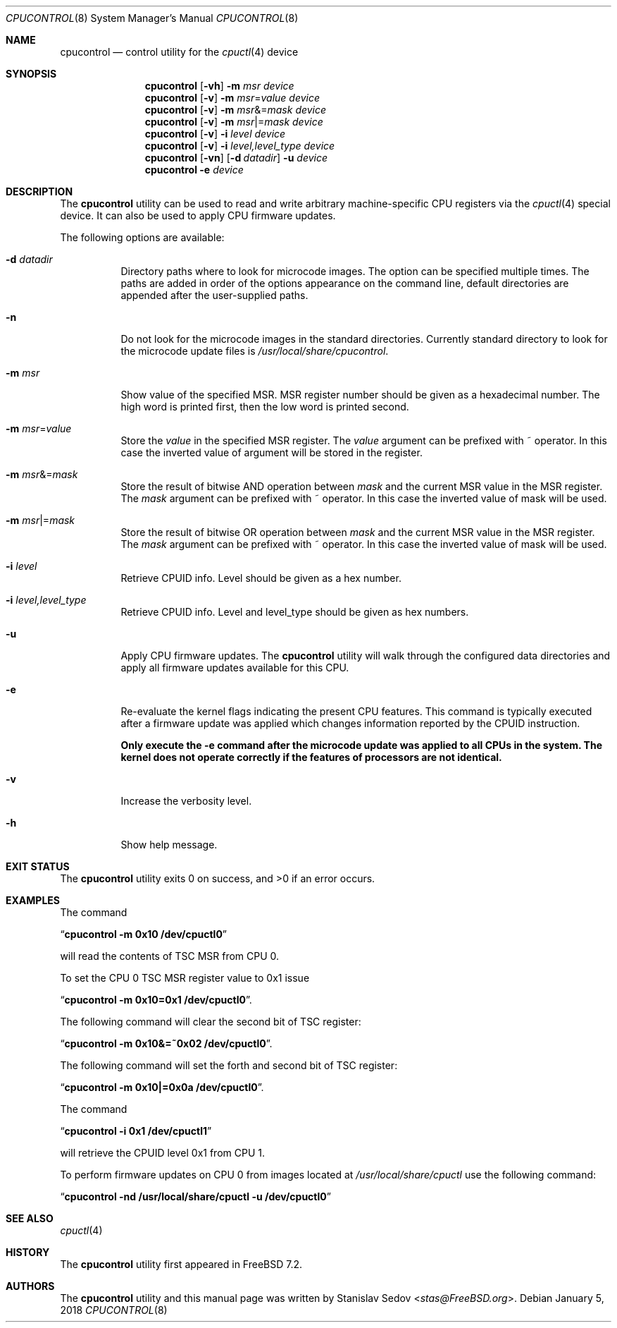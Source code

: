 .\" Copyright (c) 2006, 2008 Stanislav Sedov <stas@FreeBSD.org>.
.\" All rights reserved.
.\"
.\" Redistribution and use in source and binary forms, with or without
.\" modification, are permitted provided that the following conditions
.\" are met:
.\" 1. Redistributions of source code must retain the above copyright
.\"    notice, this list of conditions and the following disclaimer.
.\" 2. Redistributions in binary form must reproduce the above copyright
.\"    notice, this list of conditions and the following disclaimer in the
.\"    documentation and/or other materials provided with the distribution.
.\"
.\" THIS SOFTWARE IS PROVIDED BY THE AUTHOR AND CONTRIBUTORS ``AS IS'' AND
.\" ANY EXPRESS OR IMPLIED WARRANTIES, INCLUDING, BUT NOT LIMITED TO, THE
.\" IMPLIED WARRANTIES OF MERCHANTABILITY AND FITNESS FOR A PARTICULAR PURPOSE
.\" ARE DISCLAIMED.  IN NO EVENT SHALL THE AUTHOR OR CONTRIBUTORS BE LIABLE
.\" FOR ANY DIRECT, INDIRECT, INCIDENTAL, SPECIAL, EXEMPLARY, OR CONSEQUENTIAL
.\" DAMAGES (INCLUDING, BUT NOT LIMITED TO, PROCUREMENT OF SUBSTITUTE GOODS
.\" OR SERVICES; LOSS OF USE, DATA, OR PROFITS; OR BUSINESS INTERRUPTION)
.\" HOWEVER CAUSED AND ON ANY THEORY OF LIABILITY, WHETHER IN CONTRACT, STRICT
.\" LIABILITY, OR TORT (INCLUDING NEGLIGENCE OR OTHERWISE) ARISING IN ANY WAY
.\" OUT OF THE USE OF THIS SOFTWARE, EVEN IF ADVISED OF THE POSSIBILITY OF
.\" SUCH DAMAGE.
.\"
.\" $FreeBSD$
.\"
.Dd January 5, 2018
.Dt CPUCONTROL 8
.Os
.Sh NAME
.Nm cpucontrol
.Nd control utility for the
.Xr cpuctl 4
device
.Sh SYNOPSIS
.Nm
.Op Fl vh
.Fl m Ar msr
.Ar device
.Ek
.Bk
.Nm
.Op Fl v
.Fl m Ar msr Ns = Ns Ar value
.Ar device
.Ek
.Bk
.Nm
.Op Fl v
.Fl m Ar msr Ns &= Ns Ar mask
.Ar device
.Ek
.Bk
.Nm
.Op Fl v
.Fl m Ar msr Ns |= Ns Ar mask
.Ar device
.Ek
.Bk
.Nm
.Op Fl v
.Fl i Ar level
.Ar device
.Ek
.Bk
.Nm
.Op Fl v
.Fl i Ar level,level_type
.Ar device
.Ek
.Bk
.Nm
.Op Fl vn
.Op Fl d Ar datadir
.Fl u
.Ar device
.Ek
.Bk
.Nm
.Fl e
.Ar device
.Ek
.Sh DESCRIPTION
The
.Nm
utility can be used to read and write arbitrary machine-specific
CPU registers via the
.Xr cpuctl 4
special device.
It can also be used to apply CPU firmware updates.
.Pp
The following options are available:
.Bl -tag -width indent
.It Fl d Ar datadir
Directory paths where to look for microcode images.
The option can be specified multiple times.
The paths are added in order of the options appearance on the command
line, default directories are appended after the user-supplied paths.
.It Fl n
Do not look for the microcode images in the standard directories.
Currently standard directory to look for the microcode update files is
.Pa /usr/local/share/cpucontrol .
.It Fl m Ar msr
Show value of the specified MSR.
MSR register number should be given as a hexadecimal number.
The high word is printed first, then the low word is printed second.
.It Fl m Ar msr Ns = Ns Ar value
Store the
.Ar value
in the specified MSR register.
The
.Ar value
argument can be prefixed with ~ operator.
In this case the inverted value of argument will be stored in the register.
.It Fl m Ar msr Ns &= Ns Ar mask
Store the result of bitwise AND operation between
.Ar mask
and the current MSR value in the MSR register.
The
.Ar mask
argument can be prefixed with ~ operator.
In this case the inverted value of mask will be used.
.It Fl m Ar msr Ns |= Ns Ar mask
Store the result of bitwise OR operation between
.Ar mask
and the current MSR value in the MSR register.
The
.Ar mask
argument can be prefixed with ~ operator.
In this case the inverted value of mask will be used.
.It Fl i Ar level
Retrieve CPUID info.
Level should be given as a hex number.
.It Fl i Ar level,level_type
Retrieve CPUID info.
Level and level_type should be given as hex numbers.
.It Fl u
Apply CPU firmware updates.
The
.Nm
utility will walk through the configured data directories
and apply all firmware updates available for this CPU.
.It Fl e
Re-evaluate the kernel flags indicating the present CPU features.
This command is typically executed after a firmware update was applied
which changes information reported by the
.Dv CPUID
instruction.
.Pp
.Bf -symbolic
Only execute the
.Fl e
command after the microcode update was applied to all CPUs in the system.
The kernel does not operate correctly if the features of processors are
not identical.
.Ef
.It Fl v
Increase the verbosity level.
.It Fl h
Show help message.
.El
.Sh EXIT STATUS
.Ex -std
.Sh EXAMPLES
The command
.Pp
.Dq Li "cpucontrol -m 0x10 /dev/cpuctl0"
.Pp
will read the contents of TSC MSR from CPU 0.
.Pp
To set the CPU 0 TSC MSR register value to 0x1 issue
.Pp
.Dq Li "cpucontrol -m 0x10=0x1 /dev/cpuctl0" .
.Pp
The following command will clear the second bit of TSC register:
.Pp
.Dq Li "cpucontrol -m 0x10&=~0x02 /dev/cpuctl0" .
.Pp
The following command will set the forth and second bit of TSC register:
.Pp
.Dq Li "cpucontrol -m 0x10|=0x0a /dev/cpuctl0" .
.Pp
The command
.Pp
.Dq Li "cpucontrol -i 0x1 /dev/cpuctl1"
.Pp
will retrieve the CPUID level 0x1 from CPU 1.
.Pp
To perform firmware updates on CPU 0 from images located at
.Pa /usr/local/share/cpuctl
use the following command:
.Pp
.Dq Li "cpucontrol -nd /usr/local/share/cpuctl -u /dev/cpuctl0"
.Sh SEE ALSO
.Xr cpuctl 4
.Sh HISTORY
The
.Nm
utility first appeared in
.Fx 7.2 .
.Sh AUTHORS
The
.Nm
utility and this manual page was written by
.An Stanislav Sedov Aq Mt stas@FreeBSD.org .
